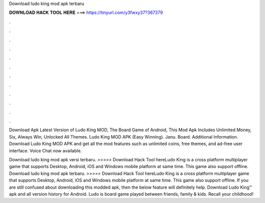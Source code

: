Download ludo king mod apk terbaru



𝐃𝐎𝐖𝐍𝐋𝐎𝐀𝐃 𝐇𝐀𝐂𝐊 𝐓𝐎𝐎𝐋 𝐇𝐄𝐑𝐄 ===> https://tinyurl.com/y3fwxy37?367379



.



.



.



.



.



.



.



.



.



.



.



.

Download Apk Latest Version of Ludo King MOD, The Board Game of Android, This Mod Apk Includes Unlimited Money, Six, Always Win, Unlocked All Themes. Ludo King MOD APK (Easy Winning). Janu. Board. Additional Information. Download Ludo King MOD APK and get all the mod features such as unlimited coins, free themes, and ad-free user interface. Voice Chat now available.

Download ludo king mod apk versi terbaru. >>>>> Download Hack Tool hereLudo King is a cross platform multiplayer game that supports Desktop, Android, iOS and Windows mobile platform at same time. This game also support offline. Download ludo king mod apk terbaru. >>>>> Download Hack Tool hereLudo King is a cross platform multiplayer game that supports Desktop, Android, iOS and Windows mobile platform at same time. This game also support offline. If you are still confused about downloading this modded apk, then the below feature will definitely help. Download Ludo King™ apk and all version history for Android. Ludo is board game played between friends, family & kids. Recall your childhood!
